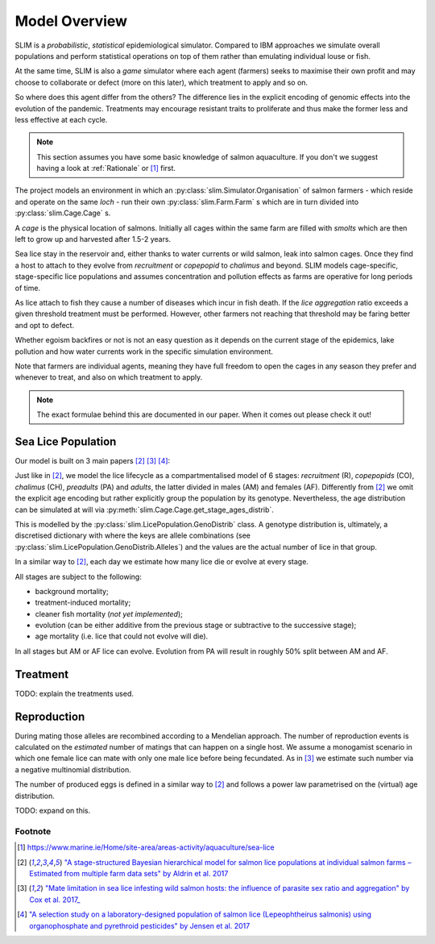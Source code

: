 .. _Model Overview:

Model Overview
==============

SLIM is a *probabilistic*, *statistical* epidemiological simulator. Compared to IBM approaches
we simulate overall populations and perform statistical operations on top of them rather than
emulating individual louse or fish.

At the same time, SLIM is also a *game* simulator where each agent (farmers) seeks to maximise
their own profit and may choose to collaborate or defect (more on this later), which treatment to apply and so on.

So where does this agent differ from the others? The difference lies in the explicit encoding
of genomic effects into the evolution of the pandemic. Treatments may encourage resistant
traits to proliferate and thus make the former less and less effective at each cycle.

.. note::
   This section assumes you have some basic knowledge of salmon aquaculture. If
   you don't we suggest having a look at :ref:`Rationale` or [1]_ first.

The project models an environment in which an :py:class:`slim.Simulator.Organisation` of salmon farmers - which reside
and operate on the same *loch* - run their own :py:class:`slim.Farm.Farm` s which are in turn divided into
:py:class:`slim.Cage.Cage` s.

A *cage* is the physical location of salmons. Initially all cages within the same farm are filled
with *smolts* which are then left to grow up and harvested after 1.5-2 years.

Sea lice stay in the reservoir and, either thanks to water currents or wild salmon, leak into
salmon cages. Once they find a host to attach to they evolve from *recruitment* or *copepopid* to
*chalimus* and beyond. SLIM models cage-specific, stage-specific lice populations and assumes concentration
and pollution effects as farms are operative for long periods of time.

As lice attach to fish they cause a number of diseases which incur in fish death.
If the *lice aggregation* ratio exceeds a given threshold treatment must be performed. However,
other farmers not reaching that threshold may be faring better and opt to defect.

Whether egoism backfires or not is not an easy question as it
depends on the current stage of the epidemics, lake pollution and how water currents work in the specific simulation
environment.

Note that farmers are individual agents, meaning they have full freedom to open the cages in
any season they prefer and whenever to treat, and also on which treatment to apply.

.. note::
   The exact formulae behind this are documented in our paper. When it comes out please check it out!

Sea Lice Population
*******************

Our model is built on 3 main papers [#Aldrin17]_ [#Cox17]_ [#Jensen17]_:

Just like in [#Aldrin17]_, we model the lice lifecycle as a compartmentalised model of 6 stages: *recruitment* (R),
*copepopids* (CO), *chalimus* (CH), *preadults* (PA) and *adults*, the latter divided in males (AM) and females (AF).
Differently from [#Aldrin17]_ we omit the explicit age encoding but rather explicitly group the population
by its genotype. Nevertheless, the age distribution can be simulated at will via
:py:meth:`slim.Cage.Cage.get_stage_ages_distrib`.

This is modelled by the :py:class:`slim.LicePopulation.GenoDistrib` class. A genotype distribution
is, ultimately, a discretised dictionary with where the keys are allele combinations (see
:py:class:`slim.LicePopulation.GenoDistrib.Alleles`) and the values are the actual number of lice in that group.

In a similar way to [#Aldrin17]_, each day we estimate how many lice die or evolve at every stage.

All stages are subject to the following:

* background mortality;
* treatment-induced mortality;
* cleaner fish mortality (*not yet implemented*);
* evolution (can be either additive from the previous stage or subtractive to the successive stage);
* age mortality (i.e. lice that could not evolve will die).

In all stages but AM or AF lice can evolve. Evolution from PA will result in roughly 50% split between AM and AF.

Treatment
*********

TODO: explain the treatments used.

Reproduction
************

During mating those alleles are recombined according to a Mendelian approach. The number of
reproduction events is calculated on the *estimated* number of matings that can happen on a single
host. We assume a monogamist scenario in which one female lice can mate with only one male lice
before being fecundated. As in [#Cox17]_ we estimate such number via a negative multinomial
distribution.

The number of produced eggs is defined in a similar way to [#Aldrin17]_ and follows a power law
parametrised on the (virtual) age distribution.

TODO: expand on this.

Footnote
--------

.. [1] https://www.marine.ie/Home/site-area/areas-activity/aquaculture/sea-lice
.. [#Aldrin17] `"A stage-structured Bayesian hierarchical model for salmon lice populations at individual salmon farms – Estimated from multiple farm data sets" by Aldrin et al. 2017 <https://doi.org/10.1016/j.ecolmodel.2017.05.019>`_
.. [#Cox17] `"Mate limitation in sea lice infesting wild salmon hosts: the influence of parasite sex ratio and aggregation" by Cox et al. 2017_ <https://doi.org/10.1002/ecs2.2040>`_
.. [#Jensen17] `"A selection study on a laboratory-designed population of salmon lice (Lepeophtheirus salmonis) using organophosphate and pyrethroid pesticides" by Jensen et al. 2017 <https://doi.org/10.1371/journal.pone.0178068>`_
